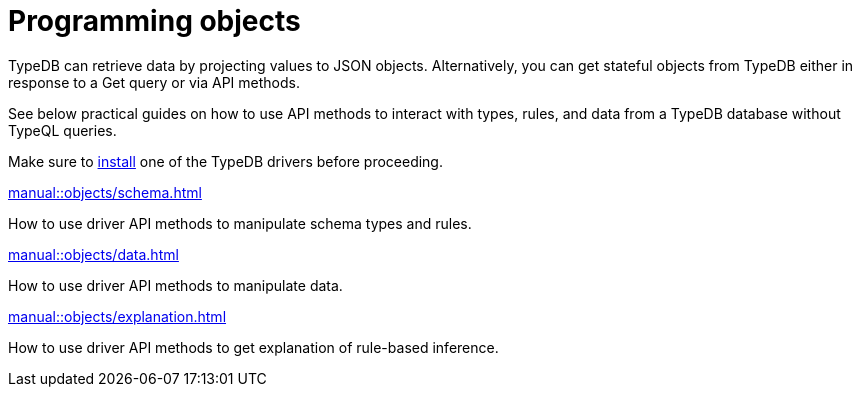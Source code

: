= Programming objects
//Programming concepts / Stateful objects / Stateful programming

TypeDB can retrieve data by projecting values to JSON objects.
Alternatively, you can get stateful objects from TypeDB either in response to a Get query or via API methods.

See below practical guides on how to use API methods to interact with types, rules, and data from a TypeDB database
without TypeQL queries.

Make sure to xref:home::install/overview.adoc[install] one of the TypeDB drivers before proceeding.

// tag::nav-blocks[]
[cols-2]
--
.xref:manual::objects/schema.adoc[]
[.clickable]
****
How to use driver API methods to manipulate schema types and rules.
****

.xref:manual::objects/data.adoc[]
[.clickable]
****
How to use driver API methods to manipulate data.
****

.xref:manual::objects/explanation.adoc[]
[.clickable]
****
How to use driver API methods to get explanation of rule-based inference.
****
--
// end::nav-blocks[]
